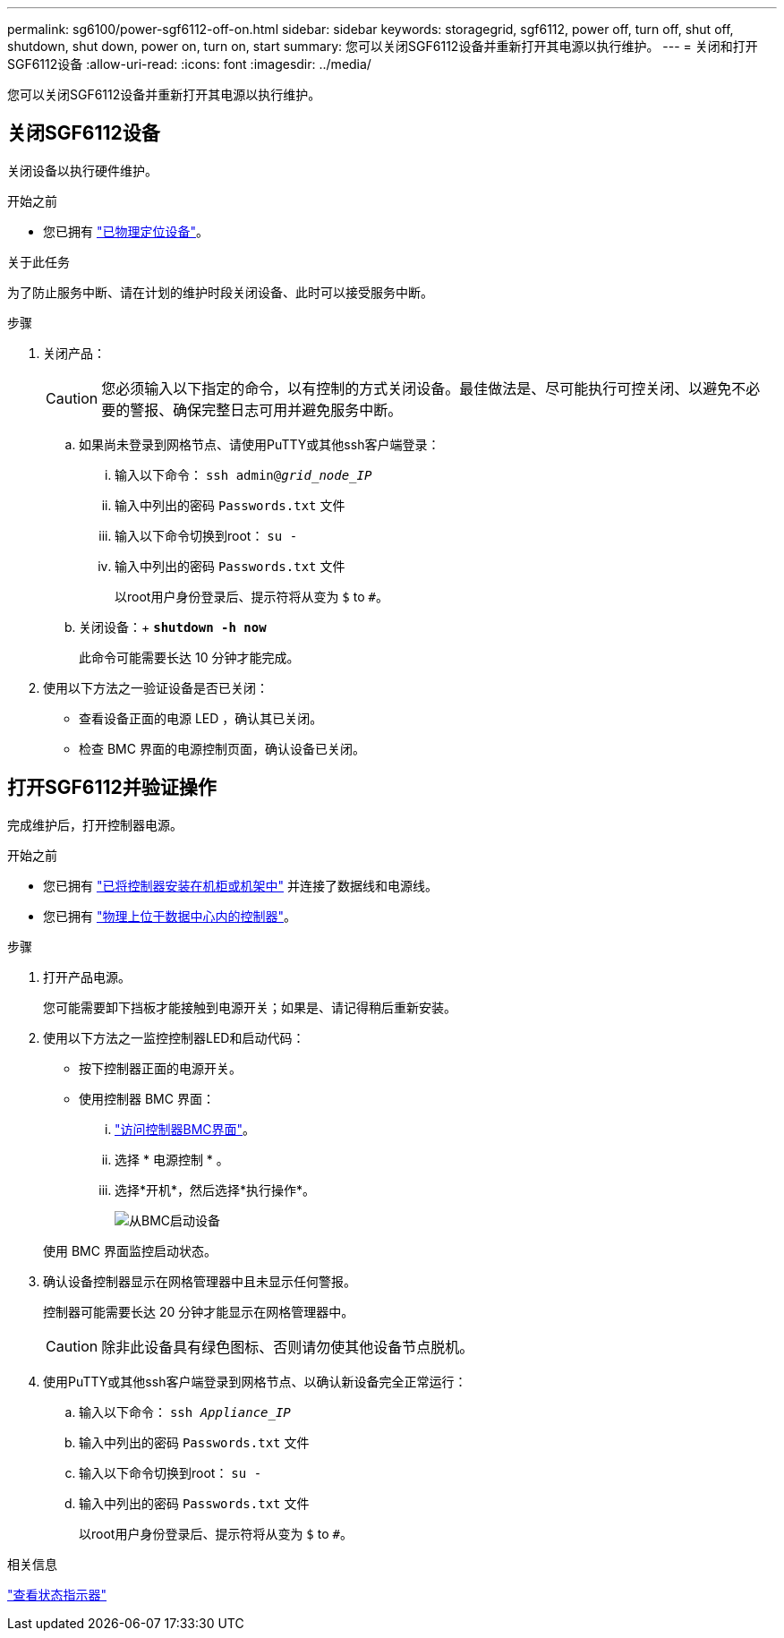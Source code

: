 ---
permalink: sg6100/power-sgf6112-off-on.html 
sidebar: sidebar 
keywords: storagegrid, sgf6112, power off, turn off, shut off, shutdown, shut down, power on, turn on, start 
summary: 您可以关闭SGF6112设备并重新打开其电源以执行维护。 
---
= 关闭和打开SGF6112设备
:allow-uri-read: 
:icons: font
:imagesdir: ../media/


[role="lead"]
您可以关闭SGF6112设备并重新打开其电源以执行维护。



== 关闭SGF6112设备

关闭设备以执行硬件维护。

.开始之前
* 您已拥有 link:locating-sgf6112-in-data-center.html["已物理定位设备"]。


.关于此任务
为了防止服务中断、请在计划的维护时段关闭设备、此时可以接受服务中断。

.步骤
. 关闭产品：
+

CAUTION: 您必须输入以下指定的命令，以有控制的方式关闭设备。最佳做法是、尽可能执行可控关闭、以避免不必要的警报、确保完整日志可用并避免服务中断。

+
.. 如果尚未登录到网格节点、请使用PuTTY或其他ssh客户端登录：
+
... 输入以下命令： `ssh admin@_grid_node_IP_`
... 输入中列出的密码 `Passwords.txt` 文件
... 输入以下命令切换到root： `su -`
... 输入中列出的密码 `Passwords.txt` 文件
+
以root用户身份登录后、提示符将从变为 `$` to `#`。



.. 关闭设备：+
`*shutdown -h now*`
+
此命令可能需要长达 10 分钟才能完成。



. 使用以下方法之一验证设备是否已关闭：
+
** 查看设备正面的电源 LED ，确认其已关闭。
** 检查 BMC 界面的电源控制页面，确认设备已关闭。






== 打开SGF6112并验证操作

完成维护后，打开控制器电源。

.开始之前
* 您已拥有 link:reinstalling-sgf6112-into-cabinet-or-rack.html["已将控制器安装在机柜或机架中"] 并连接了数据线和电源线。
* 您已拥有 link:locating-sgf6112-in-data-center.html["物理上位于数据中心内的控制器"]。


.步骤
. 打开产品电源。
+
您可能需要卸下挡板才能接触到电源开关；如果是、请记得稍后重新安装。

. 使用以下方法之一监控控制器LED和启动代码：
+
** 按下控制器正面的电源开关。
** 使用控制器 BMC 界面：
+
... link:../installconfig/accessing-bmc-interface.html["访问控制器BMC界面"]。
... 选择 * 电源控制 * 。
... 选择*开机*，然后选择*执行操作*。
+
image::../media/sgf6112_power_on_from_bmc.png[从BMC启动设备]

+
使用 BMC 界面监控启动状态。





. 确认设备控制器显示在网格管理器中且未显示任何警报。
+
控制器可能需要长达 20 分钟才能显示在网格管理器中。

+

CAUTION: 除非此设备具有绿色图标、否则请勿使其他设备节点脱机。

. 使用PuTTY或其他ssh客户端登录到网格节点、以确认新设备完全正常运行：
+
.. 输入以下命令： `ssh _Appliance_IP_`
.. 输入中列出的密码 `Passwords.txt` 文件
.. 输入以下命令切换到root： `su -`
.. 输入中列出的密码 `Passwords.txt` 文件
+
以root用户身份登录后、提示符将从变为 `$` to `#`。





.相关信息
link:../installconfig/viewing-status-indicators.html["查看状态指示器"]
